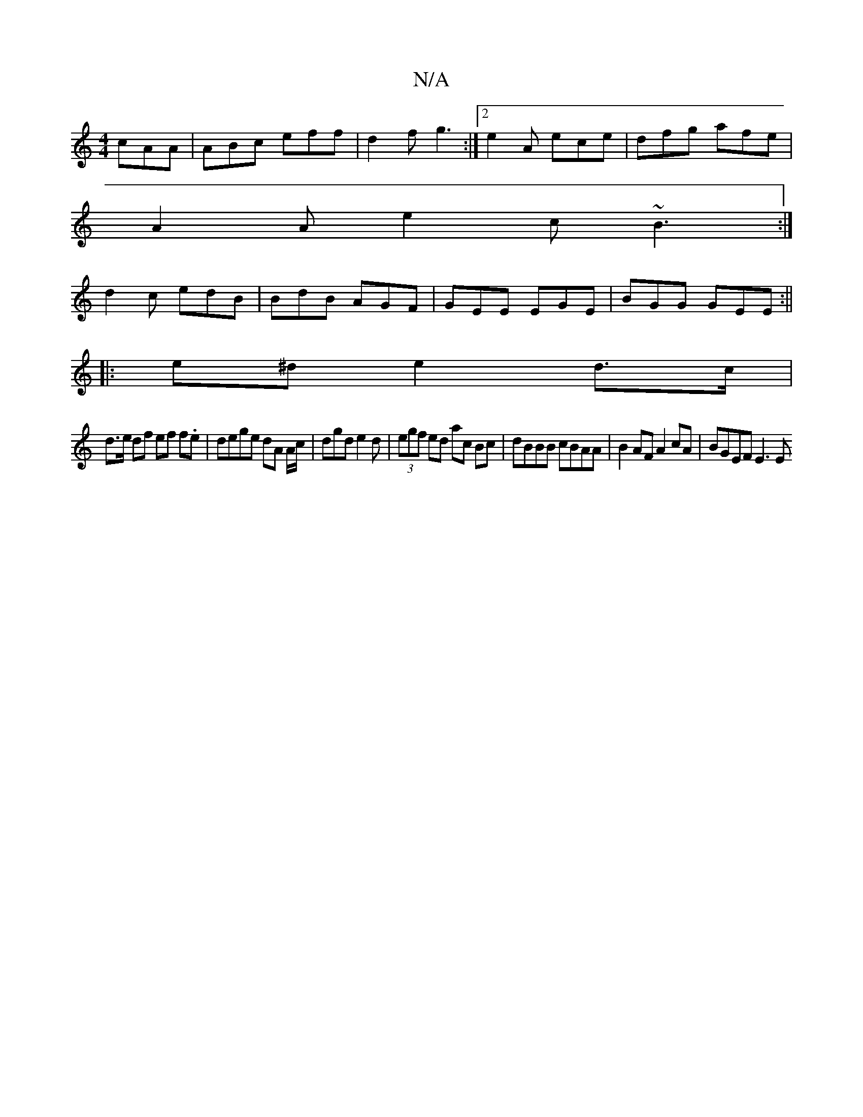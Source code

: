 X:1
T:N/A
M:4/4
R:N/A
K:Cmajor
cAA|ABc eff|d2f g3:|2 e2A ece | dfg afe |
A2 A e2 c ~B3 :|
d2c edB|BdB AGF| GEE EGE| BGG GEE :||
|:e^d e2 d>c |
d>e df ef f.e | dege dA A/c/|dgd e2d|(3egf ed ac Bc | dBBB cBAA | B2 AF A2 cA | BGEF E3E